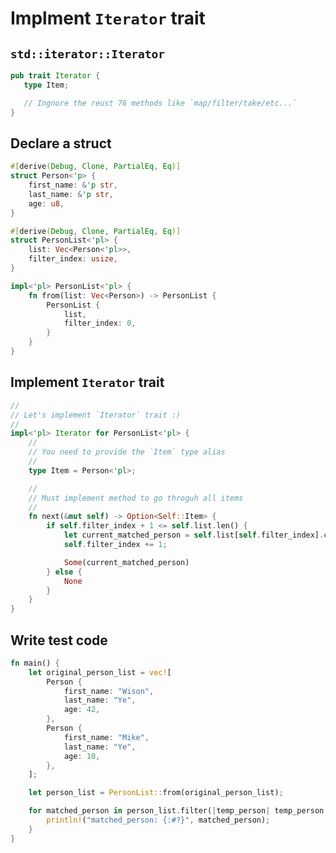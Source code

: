 * Implment =Iterator= trait

** =std::iterator::Iterator=

#+BEGIN_SRC rust
  pub trait Iterator {
     type Item;

     // Ingnore the reust 76 methods like `map/filter/take/etc...`
  }
#+END_SRC


** Declare a struct

#+BEGIN_SRC rust
  #[derive(Debug, Clone, PartialEq, Eq)]
  struct Person<'p> {
      first_name: &'p str,
      last_name: &'p str,
      age: u8,
  }

  #[derive(Debug, Clone, PartialEq, Eq)]
  struct PersonList<'pl> {
      list: Vec<Person<'pl>>,
      filter_index: usize,
  }

  impl<'pl> PersonList<'pl> {
      fn from(list: Vec<Person>) -> PersonList {
          PersonList {
              list,
              filter_index: 0,
          }
      }
  }
#+END_SRC


** Implement =Iterator= trait

#+BEGIN_SRC rust
  //
  // Let's implement `Iterator` trait :)
  //
  impl<'pl> Iterator for PersonList<'pl> {
      //
      // You need to provide the `Item` type alias
      //
      type Item = Person<'pl>;

      //
      // Must implement method to go throguh all items
      //
      fn next(&mut self) -> Option<Self::Item> {
          if self.filter_index + 1 <= self.list.len() {
              let current_matched_person = self.list[self.filter_index].clone();
              self.filter_index += 1;

              Some(current_matched_person)
          } else {
              None
          }
      }
  }
#+END_SRC


** Write test code

#+BEGIN_SRC rust
  fn main() {
      let original_person_list = vec![
          Person {
              first_name: "Wison",
              last_name: "Ye",
              age: 42,
          },
          Person {
              first_name: "Mike",
              last_name: "Ye",
              age: 10,
          },
      ];

      let person_list = PersonList::from(original_person_list);

      for matched_person in person_list.filter(|temp_person| temp_person.last_name == "Ye") {
          println!("matched_person: {:#?}", matched_person);
      }
  }
#+END_SRC
